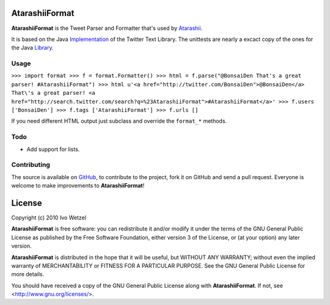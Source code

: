 AtarashiiFormat
===============

**AtarashiiFormat** is the Tweet Parser and Formatter that's used by Atarashii_.

It is based on the Java Implementation_ of the Twitter Text Library.
The unittests are nearly a excact copy of the ones for the Java Library_.

.. _Implementation: http://github.com/mzsanford/twitter-text-java
.. _Library: http://github.com/mzsanford/twitter-text-conformance/blob/master/autolink.yml
.. _Atarashii: http://github.com/BonsaiDen/Atarashii/


Usage
-----

``>>> import format
>>> f = format.Formatter()
>>> html = f.parse("@BonsaiDen That's a great parser! #AtarashiiFormat")
>>> html
u'<a href="http://twitter.com/BonsaiDen">@BonsaiDen</a> That\'s a great parser! <a href="http://search.twitter.com/search?q=%23AtarashiiFormat">#AtarashiiFormat</a>'
>>> f.users
['BonsaiDen']
>>> f.tags
['AtarashiiFormat']
>>> f.urls
[]``

If you need different HTML output just subclass and override the ``format_*`` methods.


Todo
----

- Add support for lists.


Contributing
------------

The source is available on GitHub_, to
contribute to the project, fork it on GitHub and send a pull request.
Everyone is welcome to make improvements to **AtarashiiFormat**!

.. _GitHub: http://github.com/BonsaiDen/AtarashiiFormat

License
=======

Copyright (c) 2010 Ivo Wetzel

**AtarashiiFormat** is free software: you can redistribute it and/or 
modify it under the terms of the GNU General Public License as published by
the Free Software Foundation, either version 3 of the License, or
(at your option) any later version.

**AtarashiiFormat** is distributed in the hope that it will be useful,
but WITHOUT ANY WARRANTY; without even the implied warranty of
MERCHANTABILITY or FITNESS FOR A PARTICULAR PURPOSE.  See the
GNU General Public License for more details.

You should have received a copy of the GNU General Public License along with
**AtarashiiFormat**. If not, see <http://www.gnu.org/licenses/>.

